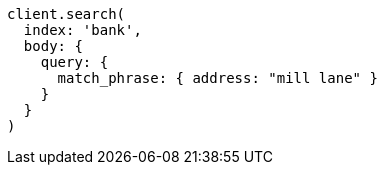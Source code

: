 [source, ruby]
----
client.search(
  index: 'bank',
  body: {
    query: {
      match_phrase: { address: "mill lane" }
    }
  }
)
----
